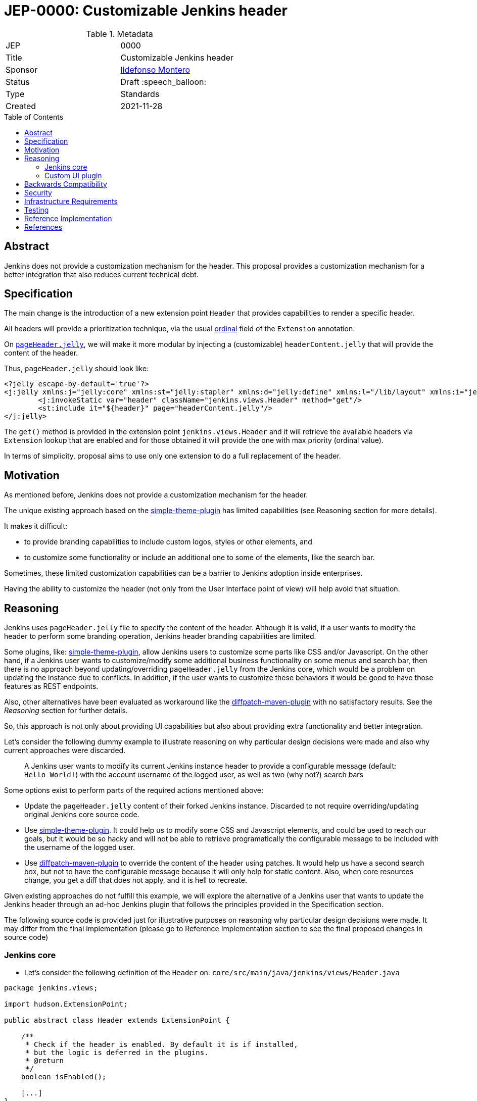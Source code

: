 = JEP-0000: Customizable Jenkins header
:toc: preamble
:toclevels: 3
ifdef::env-github[]
:tip-caption: :bulb:
:note-caption: :information_source:
:important-caption: :heavy_exclamation_mark:
:caution-caption: :fire:
:warning-caption: :warning:
endif::[]

.Metadata
[cols="2"]
|===
| JEP
| 0000

| Title
| Customizable Jenkins header

| Sponsor
| link:https://github.com/imonteroperez[Ildefonso Montero]

// Use the script `set-jep-status <jep-number> <status>` to update the status.
| Status
| Draft :speech_balloon:

| Type
| Standards

| Created
| 2021-11-28

//
//
// Uncomment if there is an associated placeholder JIRA issue.
//| JIRA
//| :bulb: link:https://issues.jenkins-ci.org/browse/JENKINS-nnnnn[JENKINS-nnnnn] :bulb:
//
//
// Uncomment if there will be a BDFL delegate for this JEP.
//| BDFL-Delegate
//| :bulb: Link to github user page :bulb:
//
//
// Uncomment if discussion will occur in forum other than jenkinsci-dev@ mailing list.
//| Discussions-To
//| :bulb: Link to where discussion and final status announcement will occur :bulb:
//
//
// Uncomment if this JEP depends on one or more other JEPs.
//| Requires
//| :bulb: JEP-NUMBER, JEP-NUMBER... :bulb:
//
//
// Uncomment and fill if this JEP is rendered obsolete by a later JEP
//| Superseded-By
//| :bulb: JEP-NUMBER :bulb:
//
//
// Uncomment when this JEP status is set to Accepted, Rejected or Withdrawn.
//| Resolution
//| :bulb: Link to relevant post in the jenkinsci-dev@ mailing list archives :bulb:

|===

== Abstract

Jenkins does not provide a customization mechanism for the header. This proposal provides a customization mechanism for a better integration that also reduces current technical debt.

== Specification

The main change is the introduction of a new extension point `Header` that provides capabilities to render a specific header.

All headers will provide a prioritization technique, via the usual link:https://javadoc.jenkins-ci.org/hudson/Extension.html#ordinal--[ordinal] field of the `Extension` annotation.

On https://github.com/jenkinsci/jenkins/blob/09f0269e87625491d7d897ba0e878a1f7fa31de4/core/src/main/resources/lib/layout/pageHeader.jelly[`pageHeader.jelly`], we will make it more modular by injecting a (customizable) `headerContent.jelly` that will provide the content of the header.

Thus, `pageHeader.jelly` should look like:

```xml
<?jelly escape-by-default='true'?>
<j:jelly xmlns:j="jelly:core" xmlns:st="jelly:stapler" xmlns:d="jelly:define" xmlns:l="/lib/layout" xmlns:i="jelly:fmt" xmlns:x="jelly:xml">
	<j:invokeStatic var="header" className="jenkins.views.Header" method="get"/>
	<st:include it="${header}" page="headerContent.jelly"/>
</j:jelly>
```

The `get()` method is provided in the extension point `jenkins.views.Header` and it will retrieve the available headers via `Extension` lookup that are enabled and for those obtained it will provide the one with max priority (ordinal value).

In terms of simplicity, proposal aims to use only one extension to do a full replacement of the header.

== Motivation

As mentioned before, Jenkins does not provide a customization mechanism for the header.

The unique existing approach based on the https://plugins.jenkins.io/simple-theme-plugin/[simple-theme-plugin] has limited capabilities (see Reasoning section for more details).

It makes it difficult:

* to provide branding capabilities to include custom logos, styles or other elements, and
* to customize some functionality or include an additional one to some of the elements, like the search bar.

Sometimes, these limited customization capabilities can be a barrier to Jenkins adoption inside enterprises.

Having the ability to customize the header (not only from the User Interface point of view) will help avoid that situation.

== Reasoning

Jenkins uses `pageHeader.jelly` file to specify the content of the header. Although it is valid, if a user wants to modify the header to perform some branding operation, Jenkins header branding capabilities are limited.

Some plugins, like: https://plugins.jenkins.io/simple-theme-plugin/[simple-theme-plugin], allow Jenkins users to customize some parts like CSS and/or Javascript.
On the other hand, if a Jenkins user wants to customize/modify some additional business functionality on some menus and search bar, then there is no approach beyond updating/overriding `pageHeader.jelly` from the Jenkins core, which would be a problem on updating the instance due to conflicts.
In addition, if the user wants to customize these behaviors it would be good to have those features as REST endpoints.

Also, other alternatives have been evaluated as workaround like the https://github.com/stephenc/diffpatch-maven-plugin[diffpatch-maven-plugin] with no satisfactory results. See the _Reasoning_ section for further details.

So, this approach is not only about providing UI capabilities but also about providing extra functionality and better integration.

Let's consider the following dummy example to illustrate reasoning on why particular design decisions were made and also why current approaches were discarded.

> A Jenkins user wants to modify its current Jenkins instance header to provide a configurable message (default: `Hello World!`) with the account username of the logged user, as well as two (why not?) search bars

Some options exist to perform parts of the required actions mentioned above:

* Update the `pageHeader.jelly` content of their forked Jenkins instance.
  Discarded to not require overriding/updating original Jenkins core source code.
* Use https://plugins.jenkins.io/simple-theme-plugin/[simple-theme-plugin]. It could help us to modify some CSS and Javascript elements, and could be used to reach our goals, but it would be so hacky and will not be able to retrieve programatically the configurable message to be included with the username of the logged user.
* Use https://github.com/stephenc/diffpatch-maven-plugin[diffpatch-maven-plugin] to override the content of the header using patches. It would help us have a second search box, but not to have the configurable message because it will only help for static content. Also, when core resources change, you get a diff that does not apply, and it is hell to recreate.

Given existing approaches do not fulfill this example, we will explore the alternative of a Jenkins user that wants to update the Jenkins header through an ad-hoc Jenkins plugin that follows the principles provided in the Specification section.

The following source code is provided just for illustrative purposes on reasoning why particular design decisions were made. It may differ from the final implementation (please go to Reference Implementation section to see the final proposed changes in source code)

=== Jenkins core

* Let’s consider the following definition of the `Header` on: `core/src/main/java/jenkins/views/Header.java`

[source,java]
----
package jenkins.views;

import hudson.ExtensionPoint;

public abstract class Header extends ExtensionPoint {

    /**
     * Check if the header is enabled. By default it is if installed,
     * but the logic is deferred in the plugins.
     * @return
     */
    boolean isEnabled();

    [...]
}
----

* As mentioned before, method `get()` from `Header` will retrieve the available headers via `Extension` lookup that are enabled and for those obtained it will provide the one with max priority (ordinal value)

[source,java]
----
    [...]
    @Restricted(NoExternalUse.class)
    public static Header get() {
        Optional<Header> header = ExtensionList.lookup(Header.class).stream().filter(Header::isEnabled).findFirst();
        return header.orElseGet(() -> new JenkinsHeader());
    }
----

* Let’s consider the following implementation of the Jenkins header on: `core/src/main/java/jenkins/views/JenkinsHeader.java`

[source,java]
----
package jenkins.views;

public class JenkinsHeader extends Header {

    @Override
    public boolean isEnabled() {
        return true;
    }
    [...]
}
----

* Once we launch Jenkins with the proposed changes on the core, we will obtain the expected/current header working without any issue

=== Custom UI plugin

* Create a new plugin following the usual procedure
* Provide an implementation of the custom Header (e.g: `src/main/java/org/jenkinsci/plugins/custom/header/CustomHeader.java`)

[source,java]
----
[...]
@Extension(ordinal = 100)
public class CustomHeader extends Header {

    @Override
    public boolean isEnabled() {
        // Disable/enable the header based on an ENV var and/or system property
        boolean isDisabled = System.getProperty(CustomHeader.class.getName() + ".disable") != null ?
                "true".equalsIgnoreCase(System.getProperty(CustomHeader.class.getName() + ".disable")) :
                "true".equalsIgnoreCase(System.getenv("CUSTOM_HEADER_DISABLE"));
        return !isDisabled;
    }
}
----

* Provide a method in the custom header to retrieve the label which will be with the username. Current code is just an example, but the label could be obtained from the https://javadoc.jenkins.io/jenkins/model/GlobalConfiguration.html[GlobalConfiguration].

[source,java]
----
    public static String getHeaderLabel(){
        // This label content could be retrieved programatically. Not coded in aims of simplicity.
        return "Hello World!";
    }
----

* Provide the jelly file to override the `headerContent`. For that purpose, use the common location convention. For the previous example: `src/main/resources/org/jenkinsci/plugins/custom/header/CustomHeader/`. Retrieve the customizable label to be rendered with the username on the `headerContent` file.

```xml
<j:invokeStatic var="label" className="org.jenkinsci.plugins.custom.header.CustomHeader" method="getHeaderLabel"/>
<span class="hidden-xs hidden-sm">${label}—${userName}</span>
```

* See the sample implementation provided in the Reference Implementation section.

== Backwards Compatibility

Given this proposal relies on replacement/injection of the `pageHeader` and `headerContent` and the content of that source relies also on UI elements (CSS identifiers, Javascript, etc.) backward compatibility cannot be guaranteed (as happens with themes - documented as https://www.jenkins.io/doc/book/managing/ui-themes/#themes-support-policy[no API compatibility]).

To deal with these incompatibilities:

* Consider to place all your required CSS and Javascript code inside your custom plugins if you are going to do a complete refactor of the header.
* Consider to be up-to-date with the latest sources/updates on the `headerContent` in case you were doing minimal changes through your custom header plugin.

For this two scenarios, there are two specific headers, `FullHeader` which is going to be totally independent and will not rely on references to core resources such as images, CSS elements, etc. and `PartialHeader` which is used to perform minimal changes and relies on core resources references.

Compatibility check for `PartialHeader` will be based on evaluating the field `compatibilityHeaderVersion`. When an incompatible change is made in the header (like the search form API), compatibility header version should be increased. See Reference Implementation for futher details.

== Security

No specific security considerations

== Infrastructure Requirements

No impact on the Jenkins project infrastructure

== Testing

To write tests specific to the header (also using a patched core via https://github.com/stephenc/diffpatch-maven-plugin[diffpatch-maven-plugin] are currently difficult. Proposed solution will solve these issues: if a customized header is an extension in a plugin then having this plugin on your test classpath will suffice to let UI tests run in the expected way, regardless of core provenance.

== Reference Implementation

* Proposed changes on Jenkins core: https://github.com/jenkinsci/jenkins/pull/5909
* Prototype of a https://github.com/imonteroperez/custom-header-plugin[Custom Header plugin]. This plugin is modifying the current Jenkins header including an extra search box (just for clarification purposes).

== References

Relevant data

* jenkins-dev: https://groups.google.com/g/jenkinsci-dev/c/1tDvSioCaF0
* Jenkins UX SIG meeting Nov 24: https://docs.google.com/document/d/1QttPwdimNP_120JukigKsRuBvMr34KZhVfsbgq1HFLM/edit#